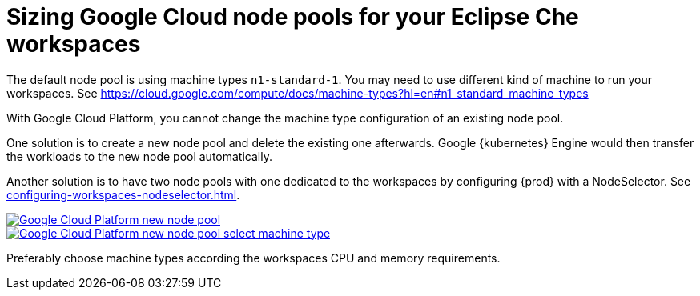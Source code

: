 

[id="sizing-google-cloud-node-pools-for-your-eclipse-che-workspaces_{context}"]
= Sizing Google Cloud node pools for your Eclipse Che workspaces

The default node pool is using machine types `n1-standard-1`. You may need to use different kind of machine to run your workspaces. See link:https://cloud.google.com/compute/docs/machine-types?hl=en#n1_standard_machine_types[]

With Google Cloud Platform, you cannot change the machine type configuration of an existing node pool.

One solution is to create a new node pool and delete the existing one afterwards. Google {kubernetes} Engine would then transfer the workloads to the new node pool automatically.

Another solution is to have two node pools with one dedicated to the workspaces by configuring {prod} with a NodeSelector. See xref:configuring-workspaces-nodeselector.adoc[].

image::installation/gcp-new-nodepool.png[Google Cloud Platform new node pool,link="../_images/installation/gcp-new-nodepool.png"]

image::installation/gcp-new-nodepool-select-machine-type-standard.png[Google Cloud Platform new node pool select machine type,link="../_images/installation/gcp-new-nodepool-select-machine-type-standard.png"]

Preferably choose machine types according the workspaces CPU and memory requirements.
